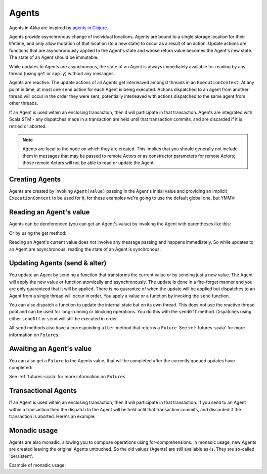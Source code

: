 .. _agents-scala:

################
 Agents
################

Agents in Akka are inspired by `agents in Clojure`_.

.. _agents in Clojure: http://clojure.org/agents

Agents provide asynchronous change of individual locations. Agents are bound to
a single storage location for their lifetime, and only allow mutation of that
location (to a new state) to occur as a result of an action. Update actions are
functions that are asynchronously applied to the Agent's state and whose return
value becomes the Agent's new state. The state of an Agent should be immutable.

While updates to Agents are asynchronous, the state of an Agent is always
immediately available for reading by any thread (using ``get`` or ``apply``)
without any messages.

Agents are reactive. The update actions of all Agents get interleaved amongst
threads in an ``ExecutionContext``. At any point in time, at most one ``send`` action for
each Agent is being executed. Actions dispatched to an agent from another thread
will occur in the order they were sent, potentially interleaved with actions
dispatched to the same agent from other threads.

If an Agent is used within an enclosing transaction, then it will participate in
that transaction. Agents are integrated with Scala STM - any dispatches made in
a transaction are held until that transaction commits, and are discarded if it
is retried or aborted.

.. note::

  Agents are local to the node on which they are created. This implies that you
  should generally not include them in messages that may be passed to remote Actors
  or as constructor parameters for remote Actors; those remote Actors will not be able to
  read or update the Agent.


Creating Agents
============================

Agents are created by invoking ``Agent(value)`` passing in the Agent's initial
value and providing an implicit ``ExecutionContext`` to be used for it, for these
examples we're going to use the default global one, but YMMV:

.. includecode:: code/docs/agent/AgentDocSpec.scala#create

Reading an Agent's value
========================

Agents can be dereferenced (you can get an Agent's value) by invoking the Agent
with parentheses like this:

.. includecode:: code/docs/agent/AgentDocSpec.scala#read-apply

Or by using the get method:

.. includecode:: code/docs/agent/AgentDocSpec.scala#read-get

Reading an Agent's current value does not involve any message passing and
happens immediately. So while updates to an Agent are asynchronous, reading the
state of an Agent is synchronous.

Updating Agents (send & alter)
==============================

You update an Agent by sending a function that transforms the current value or
by sending just a new value. The Agent will apply the new value or function
atomically and asynchronously. The update is done in a fire-forget manner and
you are only guaranteed that it will be applied. There is no guarantee of when
the update will be applied but dispatches to an Agent from a single thread will
occur in order. You apply a value or a function by invoking the ``send``
function.

.. includecode:: code/docs/agent/AgentDocSpec.scala#send

You can also dispatch a function to update the internal state but on its own
thread. This does not use the reactive thread pool and can be used for
long-running or blocking operations. You do this with the ``sendOff``
method. Dispatches using either ``sendOff`` or ``send`` will still be executed
in order.

.. includecode:: code/docs/agent/AgentDocSpec.scala#send-off

All ``send`` methods also have a corresponding ``alter`` method that returns a ``Future``.
See :ref:`futures-scala` for more information on ``Futures``.

.. includecode:: code/docs/agent/AgentDocSpec.scala#alter

.. includecode:: code/docs/agent/AgentDocSpec.scala#alter-off

Awaiting an Agent's value
=========================

You can also get a ``Future`` to the Agents value, that will be completed after the
currently queued updates have completed:

.. includecode:: code/docs/agent/AgentDocSpec.scala#read-future

See :ref:`futures-scala` for more information on ``Futures``.

Transactional Agents
====================

If an Agent is used within an enclosing transaction, then it will participate in
that transaction. If you send to an Agent within a transaction then the dispatch
to the Agent will be held until that transaction commits, and discarded if the
transaction is aborted. Here's an example:

.. includecode:: code/docs/agent/AgentDocSpec.scala#transfer-example


Monadic usage
=============

Agents are also monadic, allowing you to compose operations using
for-comprehensions. In monadic usage, new Agents are created leaving the
original Agents untouched. So the old values (Agents) are still available
as-is. They are so-called 'persistent'.

Example of monadic usage:

.. includecode:: code/docs/agent/AgentDocSpec.scala#monadic-example
